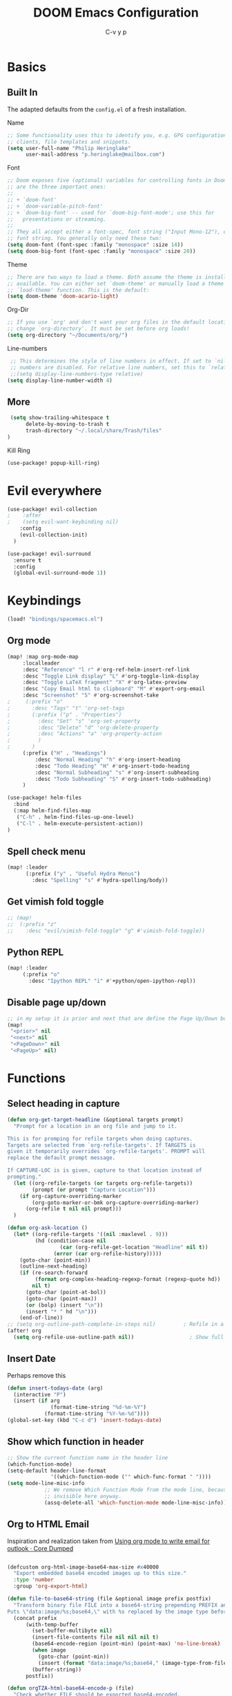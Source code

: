 #+TITLE: DOOM Emacs Configuration
#+AUTHOR: C-v y p
#+PROPERTY: header-args :tangle yes :cache yes :results silent :padline no
* Basics
**  Built In
   The adapted defaults from the ~config.el~ of a fresh installation.

 Name
 #+begin_src emacs-lisp
 ;; Some functionality uses this to identify you, e.g. GPG configuration, email
 ;; clients, file templates and snippets.
 (setq user-full-name "Philip Heringlake"
       user-mail-address "p.heringlake@mailbox.com")
 #+end_src

 Font
 #+BEGIN_SRC emacs-lisp
 ;; Doom exposes five (optional) variables for controlling fonts in Doom. Here
 ;; are the three important ones:
 ;;
 ;; + `doom-font'
 ;; + `doom-variable-pitch-font'
 ;; + `doom-big-font' -- used for `doom-big-font-mode'; use this for
 ;;   presentations or streaming.
 ;;
 ;; They all accept either a font-spec, font string ("Input Mono-12"), or xlfd
 ;; font string. You generally only need these two:
 (setq doom-font (font-spec :family "monospace" :size 14))
 (setq doom-big-font (font-spec :family "monospace" :size 20))
 #+END_SRC

 Theme
 #+BEGIN_SRC emacs-lisp
 ;; There are two ways to load a theme. Both assume the theme is installed and
 ;; available. You can either set `doom-theme' or manually load a theme with the
 ;; `load-theme' function. This is the default:
 (setq doom-theme 'doom-acario-light)
 #+END_SRC

 Org-Dir
 #+BEGIN_SRC emacs-lisp
 ;; If you use `org' and don't want your org files in the default location below,
 ;; change `org-directory'. It must be set before org loads!
 (setq org-directory "~/Documents/org/")
 #+END_SRC

 Line-numbers
 #+BEGIN_SRC emacs-lisp
 ;; This determines the style of line numbers in effect. If set to `nil', line
 ;; numbers are disabled. For relative line numbers, set this to `relative'.
 ;;(setq display-line-numbers-type relative)
(setq display-line-number-width 4)

 #+END_SRC
**  More
#+BEGIN_SRC emacs-lisp
 (setq show-trailing-whitespace t
      delete-by-moving-to-trash t
      trash-directory "~/.local/share/Trash/files"
)

#+END_SRC
Kill Ring
#+BEGIN_SRC emacs-lisp
(use-package! popup-kill-ring)
#+END_SRC
* Evil everywhere
#+BEGIN_SRC emacs-lisp
(use-package! evil-collection
;    :after
;    (setq evil-want-keybinding nil)
    :config
    (evil-collection-init)
  )

(use-package! evil-surround
  :ensure t
  :config
  (global-evil-surround-mode 1))
#+END_SRC
* Keybindings
#+BEGIN_SRC emacs-lisp
   (load! "bindings/spacemacs.el")
#+END_SRC
** Org mode
#+BEGIN_SRC emacs-lisp
(map! :map org-mode-map
     :localleader
     :desc "Reference" "l r" #'org-ref-helm-insert-ref-link
     :desc "Toggle Link display" "L" #'org-toggle-link-display
     :desc "Toggle LaTeX fragment" "X" #'org-latex-preview
     :desc "Copy Email html to clipboard" "M" #'export-org-email
     :desc "Screenshot" "S" #'org-screenshot-take
;     (:prefix "o"
;       :desc "Tags" "t" 'org-set-tags
;       (:prefix ("p" . "Properties")
;         :desc "Set" "s" 'org-set-property
;         :desc "Delete" "d" 'org-delete-property
;         :desc "Actions" "a" 'org-property-action
;         )
;       )
     (:prefix ("H" . "Headings")
         :desc "Normal Heading" "h" #'org-insert-heading
         :desc "Todo Heading" "H" #'org-insert-todo-heading
         :desc "Normal Subheading" "s" #'org-insert-subheading
         :desc "Todo Subheading" "S" #'org-insert-todo-subheading)
     )
#+END_SRC
#+BEGIN_SRC emacs-lisp
(use-package! helm-files
  :bind
  (:map helm-find-files-map
   ("C-h" . helm-find-files-up-one-level)
   ("C-l" . helm-execute-persistent-action))
)
#+END_SRC
** Spell check menu
#+BEGIN_SRC emacs-lisp
(map! :leader
      (:prefix ("y" . "Useful Hydra Menus")
        :desc "Spelling" "s" #'hydra-spelling/body))

#+END_SRC
** Get vimish fold toggle
#+BEGIN_SRC emacs-lisp
;; (map!
;;  (:prefix "z"
;;    :desc "evil/vimish-fold-toggle" "g" #'vimish-fold-toggle))

#+END_SRC
** Python REPL
#+BEGIN_SRC emacs-lisp
(map! :leader
     (:prefix "o"
       :desc "Ipython REPL" "i" #'+python/open-ipython-repl))
#+END_SRC
** Disable page up/down
#+BEGIN_SRC emacs-lisp
;; in my setup it is prior and next that are define the Page Up/Down buttons
(map!
 "<prior>" nil
 "<next>" nil
 "<PageDown>" nil
 "<PageUp>" nil)
#+END_SRC
* Functions
** Select heading in capture
#+BEGIN_SRC emacs-lisp
(defun org-get-target-headline (&optional targets prompt)
  "Prompt for a location in an org file and jump to it.

This is for promping for refile targets when doing captures.
Targets are selected from `org-refile-targets'. If TARGETS is
given it temporarily overrides `org-refile-targets'. PROMPT will
replace the default prompt message.

If CAPTURE-LOC is is given, capture to that location instead of
prompting."
  (let ((org-refile-targets (or targets org-refile-targets))
        (prompt (or prompt "Capture Location")))
    (if org-capture-overriding-marker
        (org-goto-marker-or-bmk org-capture-overriding-marker)
      (org-refile t nil nil prompt)))
  )

(defun org-ask-location ()
  (let* ((org-refile-targets '((nil :maxlevel . 9)))
         (hd (condition-case nil
                 (car (org-refile-get-location "Headline" nil t))
               (error (car org-refile-history)))))
    (goto-char (point-min))
    (outline-next-heading)
    (if (re-search-forward
         (format org-complex-heading-regexp-format (regexp-quote hd))
        nil t)
      (goto-char (point-at-bol))
      (goto-char (point-max))
      (or (bolp) (insert "\n"))
      (insert "* " hd "\n")))
    (end-of-line))
;; (setq org-outline-path-complete-in-steps nil)         ; Refile in a single go
(after! org
  (setq org-refile-use-outline-path nil))                  ; Show full paths for refiling

#+END_SRC
** Insert Date
Perhaps remove this
#+BEGIN_SRC emacs-lisp
(defun insert-todays-date (arg)
  (interactive "P")
  (insert (if arg
              (format-time-string "%d-%m-%Y")
            (format-time-string "%Y-%m-%d"))))
(global-set-key (kbd "C-c d") 'insert-todays-date)
#+END_SRC
** Show which function in header
#+BEGIN_SRC emacs-lisp
;; Show the current function name in the header line
(which-function-mode)
(setq-default header-line-format
              '((which-function-mode ("" which-func-format " "))))
(setq mode-line-misc-info
            ;; We remove Which Function Mode from the mode line, because it's mostly
            ;; invisible here anyway.
            (assq-delete-all 'which-function-mode mode-line-misc-info))

#+END_SRC

** Org to HTML Email
Inspiration and realization taken from [[https://coredumped.dev/posts/outlook-email-in-org-mode/][Using org mode to write email for outlook · Core Dumped]]
#+BEGIN_SRC emacs-lisp

(defcustom org-html-image-base64-max-size #x40000
  "Export embedded base64 encoded images up to this size."
  :type 'number
  :group 'org-export-html)

(defun file-to-base64-string (file &optional image prefix postfix)
  "Transform binary file FILE into a base64-string prepending PREFIX and appending POSTFIX.
Puts \"data:image/%s;base64,\" with %s replaced by the image type before the actual image data if IMAGE is non-nil."
  (concat prefix
      (with-temp-buffer
        (set-buffer-multibyte nil)
        (insert-file-contents file nil nil nil t)
        (base64-encode-region (point-min) (point-max) 'no-line-break)
        (when image
          (goto-char (point-min))
          (insert (format "data:image/%s;base64," (image-type-from-file-name file))))
        (buffer-string))
      postfix))

(defun orgTZA-html-base64-encode-p (file)
  "Check whether FILE should be exported base64-encoded.
The return value is actually FILE with \"file://\" removed if it is a prefix of FILE."
  (when (and (stringp file)
             (string-match "\\`file://" file))
    (setq file (substring file (match-end 0))))
  (and
   (file-readable-p file)
   (let ((size (nth 7 (file-attributes file))))
     (<= size org-html-image-base64-max-size))
   file))

(defun orgTZA-html--format-image (source attributes info)
  "Return \"img\" tag with given SOURCE and ATTRIBUTES.
SOURCE is a string specifying the location of the image.
ATTRIBUTES is a plist, as returned by
`org-export-read-attribute'.  INFO is a plist used as
a communication channel."
  (if (string= "svg" (file-name-extension source))
      (org-html--svg-image source attributes info)
    (let* ((file (orgTZA-html-base64-encode-p source))
           (data (if file (file-to-base64-string file t)
                   source)))
      (org-html-close-tag
       "img"
       (org-html--make-attribute-string
        (org-combine-plists
         (list :src data
               :alt (if (string-match-p "^ltxpng/" source)
                        (org-html-encode-plain-text
                         (org-find-text-property-in-string 'org-latex-src source))
                      (file-name-nondirectory source)))
         attributes))
       info))))

(advice-add 'org-html--format-image :override #'orgTZA-html--format-image)

(defun export-org-email ()
  "Export the current org email and copy it to the clipboard"
  (interactive)
  (let ((org-export-show-temporary-export-buffer nil)
        (org-html-head (org-email-html-head)))
    (org-html-export-as-html)
    (with-current-buffer "*Org HTML Export*"
      (kill-new (buffer-string)))
    (message "HTML copied to clipboard")))

(defun org-email-html-head ()
  "Create the header with CSS for use with email"
  (concat
   "<style type=\"text/css\">\n"
   "<!--/*--><![CDATA[/*><!--*/\n"
   (with-temp-buffer
     (insert-file-contents
      "~/Documents/org/setupfiles/org-html-themes/styles/email/css/email.css")
     (buffer-string))
   "/*]]>*/-->\n"
   "</style>\n"))
#+END_SRC
** Spelling
add flyspell corrections to abbrev file
#+NAME:
#+BEGIN_SRC emacs-lisp
(after! flyspell
  (setq flyspell-abbrev-p t))
(after! abbrev
  (setq abbrev-file-name "~/.dotfiles/abbrev_defs"))
#+END_SRC
A nice flyspell menu
#+BEGIN_SRC emacs-lisp
(defhydra hydra-spelling (:color blue)
  "
  ^
  ^Spelling^          ^Errors^            ^Checker^
  ^────────^──────────^──────^────────────^───────^───────
  _q_ quit            _p_ previous        _c_ correction
  ^^                  _n_ next            _d_ dictionary
  ^^                  _f_ check           _m_ mode
  ^^                  ^^                  ^^
  "
  ("q" nil)
  ("p" flyspell-correct-previous :color pink)
  ("n" flyspell-correct-next :color pink)
  ("c" ispell)
  ("d" ispell-change-dictionary)
  ("f" flyspell-buffer)
  ("m" flyspell-mode))
#+END_SRC
* Completion
#+BEGIN_SRC emacs-lisp
;; (use-package! company-tabnine
;;   )

(after! (:any company)
(setq-default company-backends
                `((company-capf         ; `completion-at-point-functions'
                   ;; :separate company-tabnine
                   :separate company-yasnippet
                   :separate company-keywords
                   :separate company-abbrev
                   :separate company-files)
                  company-ispell
                  company-dabbrev-code
                  company-files))
  (use-package! company-math
    :after TeX-mode
    :config
    (set-company-backend! 'TeX-mode 'company-math-symbols-latex)
    (set-company-backend! 'TeX-mode 'company-latex-commands)
    (setq company-tooltip-align-annotations t)
    (setq company-math-allow-latex-symbols-in-faces t))

  ;; (add-to-list 'company-backends #'company-tabnine)
  (add-to-list 'company-backends #'company-files)
  (set-company-backend! 'org-mode
      '(:separate company-capf
        company-keywords       ; keywords
        :separate company-yasnippet
        :separate company-dabbrev
        ;; :separate company-tabnine
        :separate company-ispell
        :separate company-files
     ; company-math-symbols-latex ; may  not need those as there is cdlatex mode
     ; company-latex-commands
     ))
  (setq +lsp-company-backend '(company-capf))
  ;  :with company-files
  ;  company-tabnine
  ;  :separate
  ;; Trigger completion immediately.
  (setq company-idle-delay 0)
  ;; Number the candidates (use M-1, M-2 etc to select completions).
  (setq company-show-numbers t)
  (map! :map company-active-map
        "<tab>" nil
        "TAB" nil
        "C-SPC" 'company-complete-common-or-cycle))
#+END_SRC
* Module Configuration
** helm
#+BEGIN_SRC emacs-lisp
(after! helm
(setq helm-ff-auto-update-initial-value 1)
(setq helm-mode-fuzzy-match t)
(setq helm-completion-in-region-fuzzy-match t)
)
#+END_SRC
** LaTeX
#+BEGIN_SRC emacs-lisp
(after! latex
(add-to-list
  'TeX-command-list
  '("latexmk_shellesc"
    "latexmk -shell-escape -bibtex -f -pdf %f"
    TeX-run-command
    nil                              ; ask for confirmation
    t                                ; active in all modes
    :help "Latexmk as for org"))

(setq LaTeX-command-style '(("" "%(PDF)%(latex) -shell-escape %S%(PDFout)")))
)
(after! latex
  (add-hook 'LaTex-mode-hook 'turn-on-cdlatex))
(after! cdlatex
 (setq cdlatex-command-alist '(("ang"         "Insert \\ang{}"
                               "\\ang{?}" cdlatex-position-cursor nil t t)
                              ("si"          "Insert \\SI{}{}"
                               "\\SI{?}{}" cdlatex-position-cursor nil t t)
                              ("sl"          "Insert \\SIlist{}{}"
                               "\\SIlist{?}{}" cdlatex-position-cursor nil t t)
                              ("sr"          "Insert \\SIrange{}{}{}"
                               "\\SIrange{?}{}{}" cdlatex-position-cursor nil t t)
                              ("num"         "Insert \\num{}"
                               "\\num{?}" cdlatex-position-cursor nil t t)
                              ("nl"          "Insert \\numlist{}"
                               "\\numlist{?}" cdlatex-position-cursor nil t t)
                              ("nr"          "Insert \\numrange{}{}"
                               "\\numrange{?}{}" cdlatex-position-cursor nil t t))) )
 #+END_SRC
** eshell
Get rid of modeline in eshell buffers
#+BEGIN_SRC emacs-lisp
(add-hook 'eshell-mode-hook #'hide-mode-line-mode)
#+END_SRC
** term
Get rid of modeline in eshell buffers
#+BEGIN_SRC emacs-lisp
(add-hook 'term-mode-hook #'hide-mode-line-mode)
#+END_SRC
** org
*** Misc
Start in insert mode in =org-capture=
#+BEGIN_SRC emacs-lisp
(add-hook 'org-capture-mode-hook 'evil-insert-state)
#+END_SRC
use helm-org-rifle
#+BEGIN_SRC emacs-lisp
(use-package! helm-org-rifle)
#+END_SRC

Set ~+org-vars~
#+BEGIN_SRC emacs-lisp
(after! org
(setq org-directory "/home/philip/Documents/org/"
      org-archive-location (concat org-directory "archive/%s::")
      +org-capture-journal-file (concat org-directory "tagebuechlein.org.gpg")))
#+END_SRC
Log time when things get marked as done
#+BEGIN_SRC emacs-lisp
(after! org
  (setq org-log-done 'time))
#+END_SRC
Enable ~org-cdlatex-mode~
#+BEGIN_SRC emacs-lisp
(after! org
(add-hook 'org-mode-hook 'turn-on-org-cdlatex))
#+END_SRC
On TAB: Expand heading, then subheading, then collapse all
#+BEGIN_SRC emacs-lisp
(after! evil-org
  (remove-hook 'org-tab-first-hook #'+org-cycle-only-current-subtree-h))
#+END_SRC
org goto
#+BEGIN_SRC emacs-lisp
(setq org-goto-interface 'outline-path-completion
      org-goto-max-level 10)
#+END_SRC
*** Org FsTree

*** Preview Html
#+BEGIN_SRC emacs-lisp
(use-package! org-preview-html)
#+END_SRC
*** Org Export
Don't export table of contents
#+BEGIN_SRC emacs-lisp
(after! org
  (setq org-export-with-toc nil))
#+END_SRC
Ignore Headlines to avoid messy exports when exporting files that include other org files.
#+BEGIN_SRC emacs-lisp
  (require 'ox-extra)
  (ox-extras-activate '(latex-header-blocks ignore-headlines))
#+END_SRC
Tell Org where reveal.js shall be taken from:
#+BEGIN_SRC emacs-lisp
  (setq org-reveal-root "https://cdn.jsdelivr.net/npm/reveal.js")
#+END_SRC
Other
#+BEGIN_SRC emacs-lisp
(setq org-confirm-babel-evaluate nil
      org-use-speed-commands t
      org-catch-invisible-edits 'show)
#+END_SRC
*** Org Capture Templates
#+BEGIN_SRC emacs-lisp
  (after! org
  (setq org-capture-templates
       '(("w" "PhD work templates")
         ("wa"               ; key
          "Article"         ; name
          entry             ; type
          (file+headline "PhD.org.gpg" "Article")  ; target
          "* %^{Title} %(org-set-tags)  :article: \n:PROPERTIES:\n:Created: %U\n:Linked: %a\n:END:\n%i\nBrief description:\n%?"  ; template
          :prepend t        ; properties
          :empty-lines 1    ; properties
          :created t        ; properties
          )
         ("wf" "Link file in index" entry
              (file+function "~/Documents/Research/index.org" org-ask-location)
             "** %A \n:PROPERTIES:\n:Created: %U \n:FromDate: %^u \n:Linked: %f\n:END: \n %^g %?"
             :empty-lines 1
             )
         ("wt" "TODO template" entry
          (file+headline "PhD.org.gpg" "Capture")
          ( file "tpl_todo.txt" ) :empty-lines-before 1)
         ("wl" "Logbook entry" entry (file+datetree "phd_journal.org.gpg") "** %U - %^{Activity}  :LOG:")
         ("ww" "Link" entry (file+headline "PhD.org.gpg" "Links") "* %? %^L %^g \n%T" :prepend t)
         ("wn" "Note" entry (file+headline "PhD.org.gpg" "Notes")
          "* NOTE %?\n%U" :empty-lines 1)
         ("wN" "Note with Clipboard" entry (file+headline "PhD.org.gpg" "Notes")
          "* NOTE %?\n%U\n   %c" :empty-lines 1)
         ;; MEETING  (m) Meeting template
         ("wm" "MEETING   (m) Meeting" entry (file+headline "PhD.org.gpg" "Unsorted Meetings")
          "* %^{Meeting Title}
  SCHEDULED: %^T
  :PROPERTIES:
  :Attend:   Philip Heringlake,
  :Location:
  :Agenda:
  :Note:
  :END:
  :LOGBOOK:
  - State \"MEETING\"    from \"\"           %U
  :END:
  %?" :empty-lines 1)
         ("bd" "Note" entry (file+headline "~/Documents/PhD-cloudless/Doctoriales.org" "notes")
          "* NOTE %?\n%U" :empty-lines 1)
         ("bw" "Link" entry (file+headline "~/Documents/PhD-cloudless/Doctoriales.org" "Notes") "* %? %^L %^g \n%T" :prepend t)
         ("wa" "Appointment (sync)" entry (file  "gcal-work.org" ) "* %?\n\n%^T\n\n:PROPERTIES:\n\n:END:\n\n")
         ("p" "Personal templates")
         ("pt" "TODO entry" entry
          (file+headline "personal.org" "Capture")
          ( file "tpl_todo.txt" ) :empty-lines-before 1)
         ("pl" "Logbook entry" entry (file+datetree "tagebuechlein.org.gpg") "** %U - %^{Activity}  :LOG:")
         ("pw" "Link" entry (file+headline "personal.org.gpg" "Links") "* %? %^L %^g \n%T" :prepend t)
         ("pn" "Note" entry (file+headline "personal.org.gpg" "Notes")
          "* NOTE %?\n%U" :empty-lines 1)
         ("pN" "Note with Clipboard" entry (file+headline "personal.org.gpg" "Notes")
          "* NOTE %?\n%U\n   %c" :empty-lines 1)
         ("pa" "Appointment (sync)" entry (file  "gcal.org" ) "* %?\n\n%^T\n\n:PROPERTIES:\n\n:END:\n\n")
         ("c" "Cooking Templates")
         ("cw" "Recipe from web" entry (file+headline "Kochbuch.org" "Unkategorisiert") "%(org-chef-get-recipe-from-url)" :empty-lines 1)
         ("cm" "Manual Recipe" entry (file+headline "Kochbuch.org" "Unkategorisiert")
          "* %^{Recipe title: }\n  :PROPERTIES:\n  :source-url:\n  :servings:\n  :prep-time:\n  :cook-time:\n  :ready-in:\n  :END:\n** Ingredients\n   %?\n** Directions\n\n")
         ("d" "Drill")
         ("b" "Business")
         ("df" "French Vocabulary" entry
          (file+headline "drill/french.org" "Vocabulary")
          "* %^{The word} :drill:\n %t\n %^{Extended word (may be empty)} \n** Answer \n%^{The definition}"))
       ))
#+END_SRC
*** Org Agenda
#+BEGIN_SRC emacs-lisp
(after! org
  (setq org-agenda-custom-commands
        '(("c" "Simple agenda view"
           ((agenda "")
            (alltodo ""))))))
#+END_SRC
*** Org Google Calender
#+BEGIN_SRC emacs-lisp
  (after! org-gcal
    (setq org-gcal-client-id "778561039072-m4jsg3lmr9eoihk79uouuucf9tug9agp.apps.googleusercontent.com"
          org-gcal-client-secret "UjB-Q-S09K2uZjHcoRIyPvNd"
          org-gcal-file-alist '(("naehmlich@gmail.com" .  "~/Documents/org/gcal.org")
                                ("rhcgeikr7l3umo3vk69rbn9nos@group.calendar.google.com" . "~/Documents/org/gcal-work.org")))
                                )
#+END_SRC
*** Org Logging
#+BEGIN_SRC emacs-lisp
  (setq org-log-into-drawer t)
  (setq org-log-redeadline (quote note))
  (setq org-log-reschedule (quote note))
  (setq org-log-repeat (quote note))
#+END_SRC
*** Org Brain
#+BEGIN_SRC emacs-lisp
  (setq org-brain-path "~/Documents/org/brain")
  (setq org-brain-visualize-default-choices 'all)
  (setq org-brain-title-max-length 12)
  (setq org-brain-include-file-entries nil
        org-brain-file-entries-use-title nil)
#+END_SRC
*** Org Babel

****    Async
#+BEGIN_SRC emacs-lisp
  (require 'ob-async)
#+END_SRC

****    Jupyter and Julia
#+BEGIN_SRC emacs-lisp
  (add-to-list 'load-path "~/programs/julia")
  (add-to-list 'exec-path "~/programs/julia")
  (add-hook 'julia-mode-hook 'julia-repl-mode)
  (after! emacs-jupyter
  (setq inferior-julia-program-name "/home/philip/programs/julia/julia")
  (add-hook 'ob-async-pre-execute-src-block-hook
            '(lambda ()
               (setq inferior-julia-program-name "/home/philip/programs/julia/julia")))
  (setq ob-async-no-async-languages-alist '( "jupyter-python" "jupyter-julia" "julia" "python"))
  (org-babel-jupyter-override-src-block "python")
  ;(setq jupyter-pop-up-frame t)
  )
#+END_SRC
Hopefully fixes crashes in repl:
#+BEGIN_SRC emacs-lisp
(defun jupyter-repl-font-lock-override (_ignore beg end &optional verbose)
  `(jit-lock-bounds ,beg . ,end))

(advice-add #'jupyter-repl-font-lock-fontify-region :override #'jupyter-repl-font-lock-override)
#+END_SRC

****    Run codeblocks without confirmation:
#+BEGIN_SRC emacs-lisp
  (setq org-confirm-babel-evaluate nil)   ;don't prompt me to confirm everytime I want to evaluate a block
#+END_SRC
****    Default Header
#+BEGIN_SRC emacs-lisp
  (setq org-babel-default-header-args '((:eval . "never-export") (:results . "replace")))
#+END_SRC
**** ingest scripts
#+BEGIN_SRC emacs-lisp
(org-babel-lob-ingest "~/Documents/org/scripts.org")
#+END_SRC
*** Ox Latex
****  Export classes
     Koma Article Class
 #+BEGIN_SRC emacs-lisp
     (add-to-list 'org-latex-classes
                  '("koma-article" "\\documentclass{scrartcl}"
                    ("\\section{%s}" . "\\section*{%s}")
                    ("\\subsection{%s}" . "\\subsection*{%s}")
                    ("\\subsubsection{%s}" . "\\subsubsection*{%s}")
                    ("\\paragraph{%s}" . "\\paragraph*{%s}")
                    ("\\subparagraph{%s}" . "\\subparagraph*{%s}")))
 #+END_SRC

     Mimosis Class
 #+BEGIN_SRC emacs-lisp
   (add-to-list 'org-latex-classes
                '("mimosis"
                  "\\documentclass{mimosis}
   [NO-DEFAULT-PACKAGES]
   [PACKAGES]
   [EXTRA]"
                  ("\\chapter{%s}" . "\\addchap{%s}")
                  ("\\section{%s}" . "\\section*{%s}")
                  ("\\subsection{%s}" . "\\subsection*{%s}")
                  ("\\subsubsection{%s}" . "\\subsubsection*{%s}")
                  ("\\paragraph{%s}" . "\\paragraph*{%s}")
                  ("\\subparagraph{%s}" . "\\subparagraph*{%s}")))

 #+END_SRC
**** Config
     Set Latex logfile extensions to be removed after org export
 #+BEGIN_SRC emacs-lisp
   (setq org-latex-logfiles-extensions (quote ("lof" "lot" "tex" "aux" "idx" "log" "out" "toc" "nav" "snm" "vrb" "dvi" "fdb_latexmk" "blg" "brf" "fls" "entoc" "ps" "spl" "bbl" "pygtex" "pygstyle")))
 #+END_SRC
     Formula Preview
 #+BEGIN_SRC emacs-lisp
   (setq org-latex-create-formula-image-program 'imagemagick)
 #+END_SRC
    Standard Packages
#+BEGIN_SRC emacs-lisp
(add-to-list 'org-latex-packages-alist '("" "minted" "xcolor" "siunitx" "nicefrac"))
(setq org-latex-listings 'minted)
(setq org-latex-minted-options
  '(("bgcolor" "lightgray") ("linenos" "true") ("style" "tango")))
 #+END_SRC
    Compiler
#+BEGIN_SRC emacs-lisp
(setq org-latex-pdf-process (list "latexmk -shell-escape -bibtex -f -pdf %f"))
#+END_SRC
*** Ox Pandoc
#+BEGIN_SRC emacs-lisp
(use-package! ox-pandoc)
#+END_SRC
*** Org ref
#+BEGIN_SRC emacs-lisp
(use-package! org-ref
    :after org
    :init
    ; code to run before loading org-ref
    :config
    ; code to run after loading org-ref
  ;; bibtex
  ;; somehow does not work
  ;;  ;; adjust note style
  ;; (defun my/org-ref-notes-function (candidates)
  ;;   (let ((key (helm-marked-candidates)))
  ;;     (funcall org-ref-notes-function (car key))))
  ;; '(helm-delete-action-from-source "Edit notes" helm-source-bibtex)
  ;; '(helm-add-action-to-source "Edit notes (org-ref)" 'my/org-ref-notes-function helm-source-bibtex 10)

  ;; does not work either
  ;; Tell org-ref to let helm-bibtex find notes for it
  (setq org-ref-notes-function
        (lambda (thekey)
	        (let ((bibtex-completion-bibliography (org-ref-find-bibliography)))
	          (bibtex-completion-edit-notes
	           (list (car (org-ref-get-bibtex-key-and-file thekey)))))))

  (setq org-ref-default-bibliography '("~/Documents/PhD/Literaturebib/library_org.bib")
        org-ref-pdf-directory "~/Documents/PhD/Literature/pdfs/"
        org-ref-bibliography-notes "~/Documents/PhD/Literaturebib/notes.org"
        org-ref-notes-directory "~/Documents/PhD/Literaturebib/notes/"
        reftex-default-bibliography '("~/Documents/PhD/Literaturebib/library_org.bib")
        ;;bibtex-completion-notes "~/Documents/PhD/Literature.bib/notes"
        bibtex-completion-notes-path "~/Documents/PhD/Literaturebib/notes.org"
        bibtex-completion-bibliography "~/Documents/PhD/Literaturebib/library_org.bib"
        bibtex-completion-library-path "~/Documents/PhD/Literature/pdfs")

  (setq bibtex-completion-find-additional-pdfs t)
  (setq org-ref-completion-library 'org-ref-ivy-cite)
  (setq org-ref-show-broken-links t)
  (setq org-latex-prefer-user-labels t)
    )
#+END_SRC
*** Org noter
#+BEGIN_SRC emacs-lisp
(use-package! org-noter
  :after (:any org pdf-view)
  :config
   (defun my/org-custom-id-get (&optional pom create prefix)
     "Get the CUSTOM_ID property of the entry at point-or-marker POM.
   If POM is nil, refer to the entry at point. If the entry does
   not have an CUSTOM_ID, the function returns nil. However, when
   CREATE is non nil, create a CUSTOM_ID if none is present
   already. PREFIX will be passed through to `org-id-new'. In any
   case, the CUSTOM_ID of the entry is returned."
     (interactive)
     (org-with-point-at pom
       (let ((id (org-entry-get nil "CUSTOM_ID")))
         (cond
          ((and id (stringp id) (string-match "\\S-" id))
           id)
          (create
           (setq id (org-id-new (concat prefix "h")))
           (org-entry-put pom "CUSTOM_ID" id)
           (org-id-add-location id (buffer-file-name (buffer-base-buffer)))
           id)))))
   (setq org-noter-always-create-frame nil)
   (defun make-noter-from-custom-id (&optional pom create prefix)
     "Get the CUSTOM_ID property of the entry at point-or-marker POM.
   If POM is nil, refer to the entry at point. If the entry does
   not have an CUSTOM_ID, the function returns nil. However, when
   CREATE is non nil, create a CUSTOM_ID if none is present
   already. PREFIX will be passed through to `org-id-new'. In any
   case, the CUSTOM_ID of the entry is returned."
     (interactive)
       (let ((id (org-entry-get (point) "Custom_ID" )))
         (setq pdfpath (concat "../Literature/pdfs/"  id ".pdf"))
           (org-entry-put (point) "NOTER_DOCUMENT" pdfpath)
           ))
  (setq
   ;; The WM can handle splits
   org-noter-notes-window-location 'other-frame
   ;; Please stop opening frames
   org-noter-always-create-frame nil
   ;; I want to see the whole file
   org-noter-hide-other nil
   org-noter-notes-search-path "~/Documents/PhD/Literature.bib/notes"
   )
  )
#+END_SRC
*** Org Sidebar
#+BEGIN_SRC emacs-lisp
(use-package! org-sidebar
  :after org-mode
  :config
  (setq org-sidebar-tree-jump-fn #'org-sicebar-tree-jump-source))
#+END_SRC
*** Org Mime
#+BEGIN_SRC emacs-lisp
(use-package! org-mime)
#+END_SRC
** Beancount
Recognise beancount files
#+BEGIN_SRC emacs-lisp
  ;; (add-to-list 'load-path "~/programs/beancount/editors/emacs")
    ;; (require 'beancount)
    (after! beancount
    (add-to-list 'auto-mode-alist '("\\.beancount\\'" . beancount-mode))  ;; Automatically open .beancount files in beancount-mode.
    (add-to-list 'auto-mode-alist '("\\.beancount$" . beancount-mode))
    (add-hook 'beancount-mode-hook 'outline-minor-mode))
#+END_SRC
** python
#+BEGIN_SRC emacs-lisp :tangle yes
;; (after! lsp-mode
;;   (use-package! lsp-python-ms
;;     :ensure t
;;     :config
;;     (setq lsp-prefer-capf t)
;;     )
;;   )
;; uncomment to have default interpreter as ipython. in Doom : use +python/open-ipython-repl instead
;; (when (executable-find "ipython")
;;   (setq python-shell-interpreter "ipython"))
;; (use-package! lsp-python-ms
;;   :ensure t
;;   :hook (python-mode . (lambda ()
;;                           (require 'lsp-python-ms)
;;                           (lsp))))
(setq lsp-pyls-server-command '("mspyls"))
#+END_SRC
** Version Control
#+BEGIN_SRC emacs-lisp
;;(setq vc-handled-backends nil)
;;(unpin! t)
#+END_SRC
** Backup
autosave
#+BEGIN_SRC emacs-lisp
(setq auto-save-default t
      auto-save-timeout 10
      auto-save-interval 150)
(setq auto-save-file-name-transforms
  `((".*" "~/.emacs-saves/" t)))
#+END_SRC
backup
#+BEGIN_SRC emacs-lisp
(setq backup-directory-alist `(("." . "~/.emacs-saves")))
(setq backup-by-copying t)
(setq delete-old-versions t
  kept-new-versions 2
  kept-old-versions 0
  version-control t)
(setq vc-make-backup-files t)

(defun force-backup-of-buffer ()
  ;; Make a special "per session" backup at the first save of each
  ;; emacs session.
  (when (not buffer-backed-up)
    ;; Override the default parameters for per-session backups.
    (let ((backup-directory-alist '(("" . "~/.emacs-saves/per-session")))
          (kept-new-versions 3))
      (backup-buffer)))
  ;; Make a "per save" backup on each save.  The first save results in
  ;; both a per-session and a per-save backup, to keep the numbering
  ;; of per-save backups consistent.
  (let ((buffer-backed-up nil))
    (backup-buffer)))

(add-hook 'before-save-hook  'force-backup-of-buffer)
#+END_SRC
** mu4e
#+BEGIN_SRC emacs-lisp
(add-load-path! "/usr/share/emacs/site-lisp/mu4e")
(use-package! mu4e
  :config
(remove-hook 'mu4e-main-mode-hook 'evil-collection-mu4e-update-main-view)
  (load! "mu4e-config.el"))
#+END_SRC
** Snails
#+BEGIN_SRC emacs-lisp
(use-package!
    snails)
#+END_SRC
